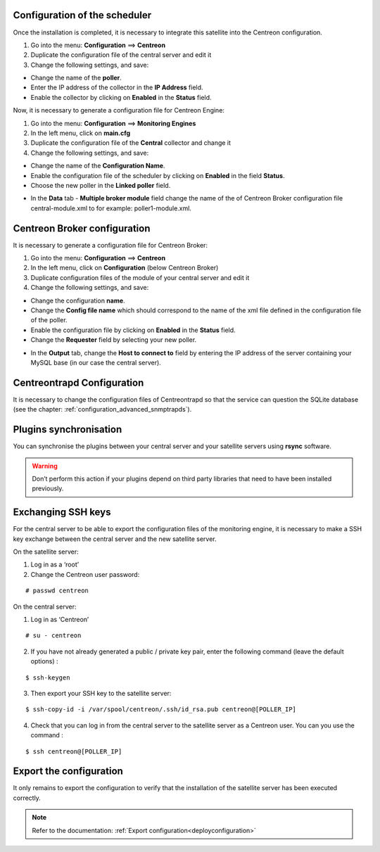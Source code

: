 Configuration of the scheduler
==============================

Once the installation is completed, it is necessary to integrate this satellite into the Centreon configuration.

#. Go into the menu: **Configuration** ==> **Centreon**
#. Duplicate the configuration file of the central server and edit it
#. Change the following settings, and save:

*	Change the name of the **poller**.
*	Enter the IP address of the collector in the **IP Address** field.
*	Enable the collector by clicking on **Enabled** in the **Status** field.

.. image :: /images/guide_user/configuration/10advanced_configuration/07addpoller.png
   :align: center

Now, it is necessary to generate a configuration file for Centreon Engine:

1. Go into the menu: **Configuration** ==> **Monitoring Engines**
2. In the left menu, click on **main.cfg**
3. Duplicate the configuration file of the **Central** collector and change it
4. Change the following settings, and save:

*	Change the name of the **Configuration Name**.
*	Enable the configuration file of the scheduler by clicking on **Enabled** in the field **Status**.
*	Choose the new poller in the **Linked poller** field.

.. image :: /images/user/configuration/10advanced_configuration/07mainconffile.png
   :align: center 

*	In the **Data** tab - **Multiple broker module** field change the name of the of Centreon Broker configuration file central-module.xml to for example: poller1-module.xml.

.. image :: /images/user/configuration/10advanced_configuration/07mainconffilebrokerconf.png
   :align: center 

Centreon Broker configuration
=============================

It is necessary to generate a configuration file for Centreon Broker:

#.  Go into the menu: **Configuration** ==> **Centreon**
#.  In the left menu, click on **Configuration** (below Centreon Broker)
#.  Duplicate configuration files of the module of your central server and edit it
#.  Change the following settings, and save:

* Change the configuration **name**.
* Change the **Config file name** which should correspond to the name of the xml file defined in the configuration file of the poller.
* Enable the configuration file by clicking on **Enabled** in the **Status** field.
* Change the **Requester** field by selecting your new poller.

.. image :: /images/user/configuration/10advanced_configuration/07brokerconf.png
   :align: center 

* In the **Output** tab, change the **Host to connect to** field by entering the IP address of the server containing your MySQL base (in our case the central server).

.. image :: /images/guide_utilisateur/configuration/10advanced_configuration/07brokerconfoutput.png
   :align: center 

Centreontrapd Configuration
===========================

It is necessary to change the configuration files of Centreontrapd so that the service can question the SQLite database (see the chapter: :ref:`configuration_advanced_snmptrapds`).

Plugins synchronisation
=======================

You can synchronise the plugins between your central server and your satellite servers using **rsync** software.

.. warning::
   Don’t perform this action if your plugins depend on third party libraries that need to have been installed previously.

Exchanging SSH keys
===================

For the central server to be able to export the configuration files of the monitoring engine, it is necessary to make a SSH key exchange between the central server and the new satellite server.

On the satellite server:

#. Log in as a ‘root’
#. Change the Centreon user password:

::

	# passwd centreon

On the central server:

1. Log in as ‘Centreon’

::

    # su - centreon

2. If you have not already generated a public / private key pair, enter the following command (leave the default options) :

::

        $ ssh-keygen

3. Then export your SSH key to the satellite server:

::

        $ ssh-copy-id -i /var/spool/centreon/.ssh/id_rsa.pub centreon@[POLLER_IP]

4. Check that you can log in from the central server to the satellite server as a Centreon user. You can you use the command :

::

        $ ssh centreon@[POLLER_IP]


Export the configuration
========================

It only remains to export the configuration to verify that the installation of the satellite server has been executed correctly.

.. note::
   Refer to the documentation: :ref:`Export configuration<deployconfiguration>`
